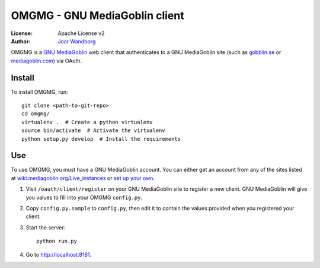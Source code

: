 ===============================
OMGMG - GNU MediaGoblin client
===============================

:License: Apache License v2
:Author: `Joar Wandborg <http://wandborg.se>`_

OMGMG is a `GNU MediaGoblin <http://mediagoblin.org>`_  web client that
authenticates to a GNU MediaGoblin site (such as `gobblin.se
<http://gobblin.se>`_ or `mediagoblin.com <http://mediagoblin.com>`_) via
OAuth.


Install
-------

To install OMGMG, run::

    git clone <path-to-git-repo>
    cd omgmg/
    virtualenv .  # Create a python virtualenv
    source bin/activate  # Activate the virtualenv
    python setup.py develop  # Install the requirements


Use
---

To use OMGMG, you must have a GNU MediaGoblin account. You can either get an
account from any of the sites listed at `wiki.mediagoblin.org/Live_instances
<http://wiki.mediagoblin.org/Live_instances>`_ or `set up your own
<http://docs.mediagoblin.org/siteadmin/deploying.html>`_.


1. Visit ``/oauth/client/register`` on your GNU MediaGoblin site to
   register a new client. GNU MediaGoblin will give you values to fill
   into your OMGMG ``config.py``.
2. Copy ``config.py.sample`` to ``config.py``, then edit it to contain
   the values provided when you registered your client.
3. Start the server::

        python run.py

4. Go to http://localhost:8181.
